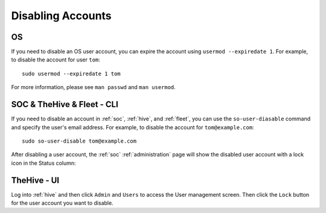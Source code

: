 .. _disabling-accounts:

Disabling Accounts
==================

OS
--

If you need to disable an OS user account, you can expire the account using ``usermod --expiredate 1``.  For example, to disable the account for user ``tom``:

::

    sudo usermod --expiredate 1 tom

For more information, please see ``man passwd`` and ``man usermod``.

SOC & TheHive & Fleet - CLI
---------------------------

If you need to disable an account in :ref:`soc`, :ref:`hive`, and :ref:`fleet`, you can use the ``so-user-diasable`` command and specify the user's email address. For example, to disable the account for ``tom@example.com``:

::

    sudo so-user-disable tom@example.com

After disabling a user account, the :ref:`soc` :ref:`administration` page will show the disabled user account with a lock icon in the Status column:

.. image:: images/users-disabled.png
  :target: _images/users-disabled.png

TheHive - UI
------------

Log into :ref:`hive` and then click ``Admin`` and ``Users`` to access the User management screen. Then click the ``Lock`` button for the user account you want to disable.
